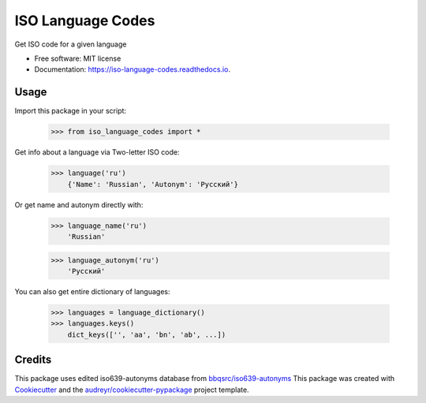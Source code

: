 ==================
ISO Language Codes
==================


.. image:: https://img.shields.io/pypi/v/iso_language_codes.svg
        :target: https://pypi.python.org/pypi/iso_language_codes

.. image:: https://img.shields.io/travis/kirinokirino/iso_language_codes.svg
        :target: https://travis-ci.org/kirinokirino/iso_language_codes

.. image:: https://readthedocs.org/projects/iso-language-codes/badge/?version=latest
        :target: https://iso-language-codes.readthedocs.io/en/latest/?badge=latest
        :alt: Documentation Status




Get ISO code for a given language


* Free software: MIT license
* Documentation: https://iso-language-codes.readthedocs.io.


Usage
--------

Import this package in your script:

    >>> from iso_language_codes import *

Get info about a language via Two-letter ISO code:

    >>> language('ru')
        {'Name': 'Russian', 'Autonym': 'Русский'}

Or get name and autonym directly with:

    >>> language_name('ru')
        'Russian'

    >>> language_autonym('ru')
        'Русский'

You can also get entire dictionary of languages:

    >>> languages = language_dictionary()
    >>> languages.keys()
        dict_keys(['', 'aa', 'bn', 'ab', ...])

Credits
-------
This package uses edited iso639-autonyms database from `bbqsrc/iso639-autonyms`_  
This package was created with Cookiecutter_ and the `audreyr/cookiecutter-pypackage`_ project template.

.. _Cookiecutter: https://github.com/audreyr/cookiecutter
.. _`audreyr/cookiecutter-pypackage`: https://github.com/audreyr/cookiecutter-pypackage
.. _`bbqsrc/iso639-autonyms`: https://github.com/bbqsrc/iso639-autonyms
